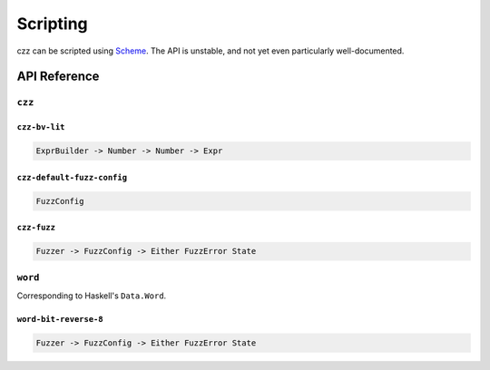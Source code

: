 =========
Scripting
=========

czz can be scripted using `Scheme`_. The API is unstable, and not yet even
particularly well-documented.

API Reference
=============

``czz``
-------

``czz-bv-lit``
**************

.. code-block:: haskell

  ExprBuilder -> Number -> Number -> Expr

``czz-default-fuzz-config``
***************************

.. code-block:: haskell

  FuzzConfig

``czz-fuzz``
************

.. code-block:: haskell

  Fuzzer -> FuzzConfig -> Either FuzzError State

``word``
--------

Corresponding to Haskell's ``Data.Word``.

``word-bit-reverse-8``
**********************

.. code-block:: haskell

  Fuzzer -> FuzzConfig -> Either FuzzError State

.. _Scheme: http://justinethier.github.io/husk-scheme/manual/index.html
